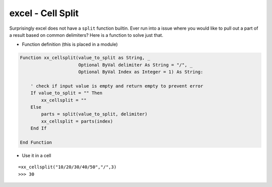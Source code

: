 excel - Cell Split
==================
Surprisingly excel does not have a ``split`` function builtin. Ever run into a issue where
you would like to pull out a part of a result based on common delimiters? Here is a function to
solve just that.

- Function definition (this is placed in a module)

.. code-block:: vbscript

    Function xx_cellsplit(value_to_split as String, _
                          Optional ByVal delimiter As String = "/", _
                          Optional ByVal Index as Integer = 1) As String:

        ' check if input value is empty and return empty to prevent error
        If value_to_split = "" Then
            xx_cellsplit = ""
        Else
            parts = split(value_to_split, delimiter)
            xx_cellsplit = parts(index)
        End If

    End Function


- Use it in a cell

::

    =xx_cellsplit("10/20/30/40/50","/",3)
    >>> 30



